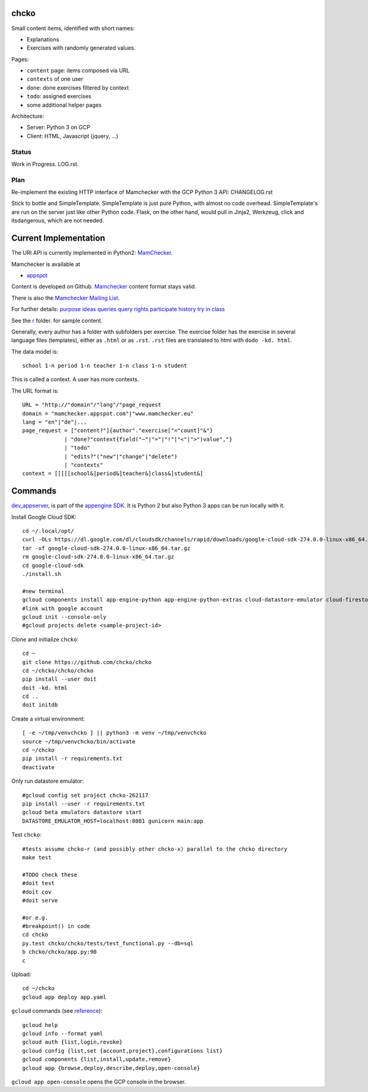 chcko
=====

Small content items, identified with short names:

- Explanations
- Exercises with randomly generated values.

Pages:

- ``content`` page: items composed via URL
- ``contexts`` of one user
- ``done``: done exercises filtered by context
- ``todo``: assigned exercises
- some additional helper pages

Architecture:

- Server: Python 3 on GCP
- Client: HTML, Javascript (jquery, ...)

Status
------

Work in Progress.
LOG.rst.

Plan
----

Re-implement the existing HTTP interface of Mamchecker with the GCP Python 3 API:
CHANGELOG.rst

Stick to bottle and SimpleTemplate.
SimpleTemplate is just pure Python, with almost no code overhead.
SimpleTemplate's are run on the server just like other Python code.
Flask, on the other hand, would pull in Jinja2, Werkzeug, click and itsdangerous,
which are not needed.


Current Implementation
======================

The URI API is currently implemented in Python2:
`MamChecker <https://github.com/mamchecker/mamchecker>`__.

Mamchecker is available at

- `appspot <http://mamchecker.appspot.com>`_ 

Content is developed on Github.
`Mamchecker <https://github.com/mamchecker/mamchecker>`_ content format stays valid.

There is also the `Mamchecker Mailing List <https://groups.google.com/d/forum/mamchecker>`_.

For further details:
`purpose <https://github.com/mamchecker/mamchecker/blob/master/mamchecker/r/cz/en.rst>`__
`ideas <https://github.com/mamchecker/mamchecker/blob/master/mamchecker/r/da/en.rst>`__
`queries <https://github.com/mamchecker/mamchecker/blob/master/mamchecker/r/db/en.rst>`__
`query rights <https://github.com/mamchecker/mamchecker/blob/master/mamchecker/r/de/en.rst>`__
`participate <https://github.com/mamchecker/mamchecker/blob/master/mamchecker/r/dc/en.rst>`__
`history <https://github.com/mamchecker/mamchecker/blob/master/mamchecker/r/df/en.rst>`__
`try in class <https://github.com/mamchecker/mamchecker/blob/master/mamchecker/r/dd/en.rst>`__


.. mamchecker/r/cz/en.rst
   mamchecker/r/da/en.rst
   mamchecker/r/db/en.rst
   mamchecker/r/de/en.rst
   mamchecker/r/dc/en.rst
   mamchecker/r/df/en.rst
   mamchecker/r/dd/en.rst


See the `r <https://github.com/mamchecker/mamchecker/blob/master/mamchecker/r>`_ folder.
for sample content.

Generally, every author has a folder with subfolders per exercise.
The exercise folder has the exercise in several language files (templates), either as ``.html`` or as ``.rst``.
``.rst`` files are translated to html with ``dodo -kd. html``.

The data model is::

  school 1-n period 1-n teacher 1-n class 1-n student

This is called a context. A user has more contexts.

The URL format is::

  URL = "http://"domain"/"lang"/"page_request
  domain = "mamchecker.appspot.com"|"www.mamchecker.eu"
  lang = "en"|"de"|...
  page_request = ["content?"]{author"."exercise["="count]"&"}
               | "done?"context{field("~"|"="|"!"|"<"|">")value","}
               | "todo"
               | "edits?"("new"|"change"|"delete")
               | "contexts"
  context = [[[[[school&]period&]teacher&]class&]student&]

Commands
========

`dev_appserver <https://cloud.google.com/appengine/docs/python/tools/devserver>`_, 
is part of the
`appengine SDK <https://cloud.google.com/appengine/downloads>`_.
It is Python 2 but also Python 3 apps can be run locally with it.

Install Google Cloud SDK::

  cd ~/.local/opt/
  curl -OLs https://dl.google.com/dl/cloudsdk/channels/rapid/downloads/google-cloud-sdk-274.0.0-linux-x86_64.tar.gz
  tar -xf google-cloud-sdk-274.0.0-linux-x86_64.tar.gz
  rm google-cloud-sdk-274.0.0-linux-x86_64.tar.gz
  cd google-cloud-sdk
  ./install.sh

  #new terminal
  gcloud components install app-engine-python app-engine-python-extras cloud-datastore-emulator cloud-firestore-emulator beta
  #link with google account
  gcloud init --console-only
  #gcloud projects delete <sample-project-id>

Clone and initialize ``chcko``::

  cd ~
  git clone https://github.com/chcko/chcko
  cd ~/chcko/chcko/chcko
  pip install --user doit
  doit -kd. html
  cd ..
  doit initdb

Create a virtual environment::

  [ -e ~/tmp/venvchcko ] || python3 -m venv ~/tmp/venvchcko
  source ~/tmp/venvchcko/bin/activate
  cd ~/chcko
  pip install -r requirements.txt
  deactivate

Only run datastore emulator::

  #gcloud config set project chcko-262117
  pip install --user -r requirements.txt
  gcloud beta emulators datastore start
  DATASTORE_EMULATOR_HOST=localhost:8081 gunicorn main:app

Test ``chcko``::

  #tests assume chcko-r (and possibly other chcko-x) parallel to the chcko directory
  make test

  #TODO check these
  #doit test
  #doit cov
  #doit serve

  #or e.g.
  #breakpoint() in code
  cd chcko
  py.test chcko/chcko/tests/test_functional.py --db=sql
  b chcko/chcko/app.py:90
  c

Upload::

  cd ~/chcko
  gcloud app deploy app.yaml


``gcloud`` commands (see `reference <https://cloud.google.com/sdk/gcloud/reference/>`__)::

  gcloud help
  gcloud info --format yaml
  gcloud auth {list,login,revoke}
  gcloud config {list,set {account,project},configurations list}
  gcloud components {list,install,update,remove}
  gcloud app {browse,deploy,describe,deploy,open-console}


``gcloud app open-console`` opens the GCP console in the browser.


